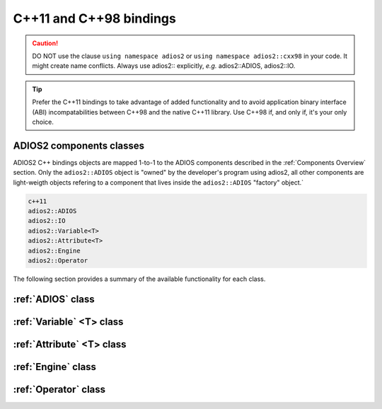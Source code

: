 ************************
C++11 and C++98 bindings
************************

.. role:: cpp(code)
   :language: c++
   :class: highlight
   
.. caution::

   DO NOT use the clause ``using namespace adios2`` or ``using namespace adios2::cxx98`` in your code. It might create name conflicts.
   Always use adios2:: explicitly, *e.g.* adios2::ADIOS, adios2::IO.


.. tip::

   Prefer the C++11 bindings to take advantage of added functionality and to avoid application binary interface (ABI) incompatabilities between C++98 and the native C++11 library. Use C++98 if, and only if, it's your only choice.
   

ADIOS2 components classes
-------------------------

ADIOS2 C++ bindings objects are mapped 1-to-1 to the ADIOS components described in the :ref:`Components Overview` section. Only the ``adios2::ADIOS`` object is "owned" by the developer's program using adios2, all other components are light-weigth objects refering to a component that lives inside the ``adios2::ADIOS`` "factory" object.`
 
.. code-block:: c++
   
   c++11                 
   adios2::ADIOS           
   adios2::IO            
   adios2::Variable<T>   
   adios2::Attribute<T>  
   adios2::Engine
   adios2::Operator

The following section provides a summary of the available functionality for each class.

:ref:`ADIOS` class
------------------

.. doxygenclass:: adios2::ADIOS
   :project: CXX11
   :path: ../../bindings/CXX11/cxx11/
   :members:
   
:ref:`Variable` <T> class
-------------------------

.. doxygenclass:: adios2::Variable
   :project: CXX11
   :path: ../../bindings/CXX11/cxx11/
   :members:


:ref:`Attribute` <T> class
--------------------------

.. doxygenclass:: adios2::Attribute
   :project: CXX11
   :path: ../../bindings/CXX11/cxx11/
   :members:

:ref:`Engine` class
-------------------

.. doxygenclass:: adios2::Engine
   :project: CXX11
   :path: ../../bindings/CXX11/cxx11/
   :members:

:ref:`Operator` class
---------------------

.. doxygenclass:: adios2::Operator
   :project: CXX11
   :path: ../../bindings/CXX11/cxx11/
   :members:
